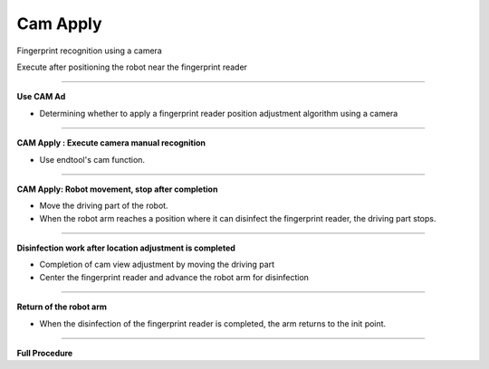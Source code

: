Cam Apply
===========================

Fingerprint recognition using a camera

Execute after positioning the robot near the fingerprint reader

----------------------------------------------------------------

**Use CAM Ad**

- Determining whether to apply a fingerprint reader position adjustment algorithm using a camera

.. thumbnail:: /_images/start_gui/apply6.png

----------------------------------------------------------------

**CAM Apply : Execute camera manual recognition**

- Use endtool's cam function.

.. thumbnail:: /_images/start_gui/apply.png

.. thumbnail:: /_images/start_gui/apply2.png

-------------------------------------------------------------------    

**CAM Apply: Robot movement, stop after completion**

- Move the driving part of the robot.
- When the robot arm reaches a position where it can disinfect the fingerprint reader, the driving part stops.

.. thumbnail:: /_images/start_gui/apply3.png

.. thumbnail:: /_images/start_gui/apply4.png

-------------------------------------------------------------------    

**Disinfection work after location adjustment is completed**

- Completion of cam view adjustment by moving the driving part
- Center the fingerprint reader and advance the robot arm for disinfection

.. thumbnail:: /_images/start_gui/apply5.png

-------------------------------------------------------------------    

**Return of the robot arm**

- When the disinfection of the fingerprint reader is completed, the arm returns to the init point.

.. thumbnail:: /_images/start_gui/apply7.png

-------------------------------------------------------------------    

**Full Procedure**

.. raw:: html

    <div style="position: relative; padding-bottom: 56.25%; height: 0; overflow: hidden; max-width: 100%; height: auto;">
        <iframe src="https://www.youtube.com/embed/Q6WJchtp2bc" frameborder="0" allowfullscreen style="position: absolute; top: 0; left: 0; width: 100%; height: 100%;"></iframe>
    </div>
